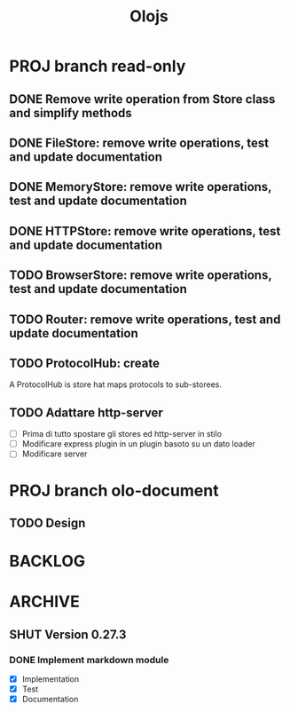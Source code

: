 #+title: Olojs

* PROJ branch read-only
** DONE Remove write operation from Store class and simplify methods
** DONE FileStore: remove write operations, test and update documentation
** DONE MemoryStore: remove write operations, test and update documentation
** DONE HTTPStore: remove write operations, test and update documentation
** TODO BrowserStore: remove write operations, test and update documentation
** TODO Router: remove write operations, test and update documentation
** TODO ProtocolHub: create
A ProtocolHub is store hat maps protocols to sub-storees.
** TODO Adattare http-server
- [ ] Prima di tutto spostare gli stores ed http-server in stilo
- [ ] Modificare express plugin in un plugin basoto su un dato loader
- [ ] Modificare server

* PROJ branch olo-document
** TODO Design

* BACKLOG
* ARCHIVE
** SHUT Version 0.27.3
*** DONE Implement markdown module
- [X] Implementation
- [X] Test
- [X] Documentation
